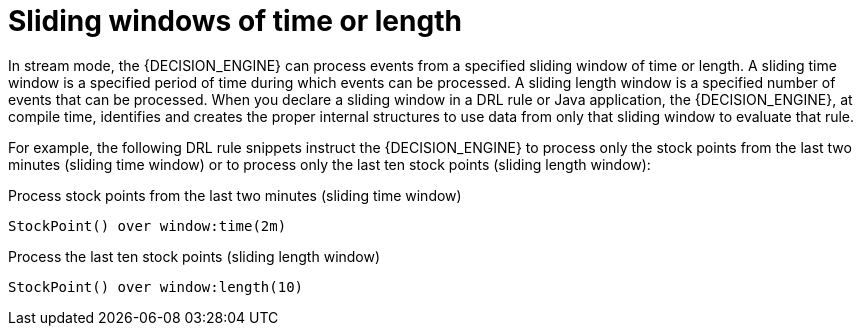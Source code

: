 [id='cep-sliding-windows-con_{context}']

= Sliding windows of time or length

In stream mode, the {DECISION_ENGINE} can process events from a specified sliding window of time or length. A sliding time window is a specified period of time during which events can be processed. A sliding length window is a specified number of events that can be processed. When you declare a sliding window in a DRL rule or Java application, the {DECISION_ENGINE}, at compile time, identifies and creates the proper internal structures to use data from only that sliding window to evaluate that rule.

For example, the following DRL rule snippets instruct the {DECISION_ENGINE} to process only the stock points from the last two minutes (sliding time window) or to process only the last ten stock points (sliding length window):

.Process stock points from the last two minutes (sliding time window)
[source]
----
StockPoint() over window:time(2m)
----

.Process the last ten stock points (sliding length window)
[source]
----
StockPoint() over window:length(10)
----
